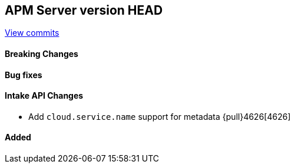 [[release-notes-head]]
== APM Server version HEAD

https://github.com/elastic/apm-server/compare/7.11\...master[View commits]

[float]
==== Breaking Changes

[float]
==== Bug fixes

[float]
==== Intake API Changes
* Add `cloud.service.name` support for metadata {pull}4626[4626]

[float]
==== Added